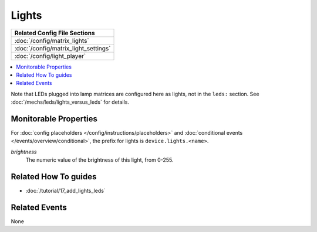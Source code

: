 Lights
======

+------------------------------------------------------------------------------+
| Related Config File Sections                                                 |
+==============================================================================+
| :doc:`/config/matrix_lights`                                                 |
+------------------------------------------------------------------------------+
| :doc:`/config/matrix_light_settings`                                         |
+------------------------------------------------------------------------------+
| :doc:`/config/light_player`                                                  |
+------------------------------------------------------------------------------+

.. contents::
   :local:

.. todo::
   TODO

Note that LEDs plugged into lamp matrices are configured here as lights, not
in the ``leds:`` section. See :doc:`/mechs/leds/lights_versus_leds` for details.

Monitorable Properties
----------------------

For :doc:`config placeholders </config/instructions/placeholders>` and
:doc:`conditional events </events/overview/conditional>`,
the prefix for lights is ``device.lights.<name>``.

*brightness*
   The numeric value of the brightness of this light, from 0-255.

Related How To guides
---------------------

* :doc:`/tutorial/17_add_lights_leds`

Related Events
--------------

None
